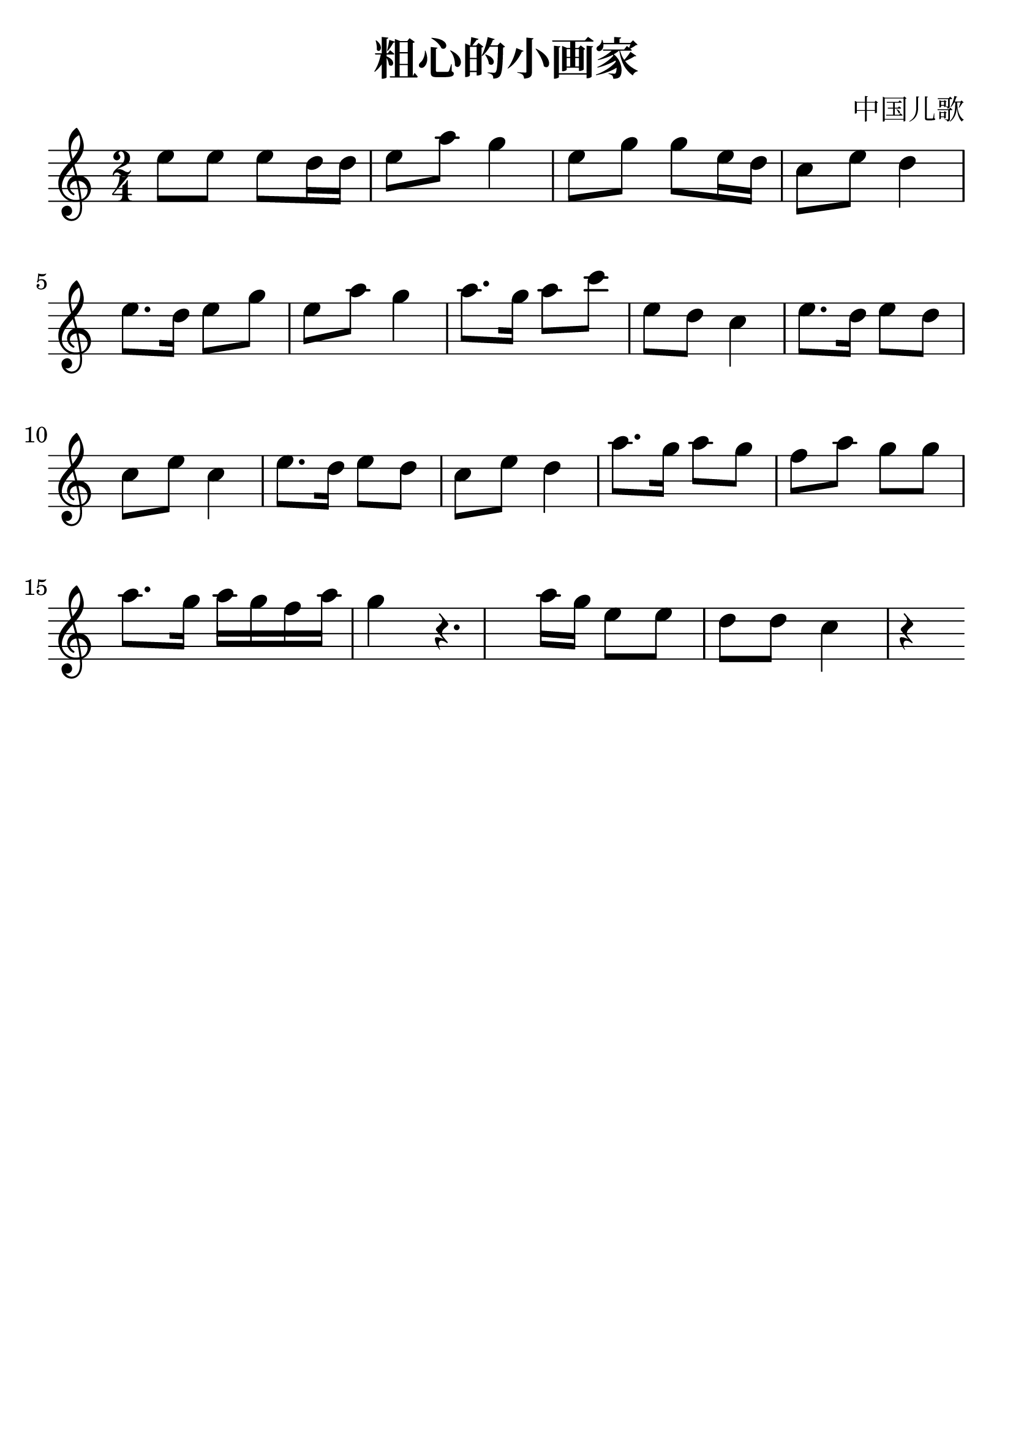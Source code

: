\version "2.18.2"

\paper {
   indent = 0\cm
}

#(set-global-staff-size 30)

\header {
  title = "粗心的小画家"
  composer = "中国儿歌"
  tagline=""
}

\score {
  \new Staff {
  \set Staff.midiInstrument = #"violin"
  \new Voice = "violin" {
  \transpose c c'' {
  \key c \major \time 2/4
  e8 e e d16 d e8 a g4
  e8 g g e16 d c8 e d4
  e8. d16 e8 g e a g4
  a8. g16 a8 c' e d c4
  e8. d16 e8 d c e c4
  e8. d16 e8 d c e d4
  a8. g16 a8 g f a g g
  a8. g16 a g f a g4
  r4. a16 g16
  e8 e d d c4 r4
  }
}}
  \layout { }
  \midi {
    \tempo 4 = 90
  }

}
